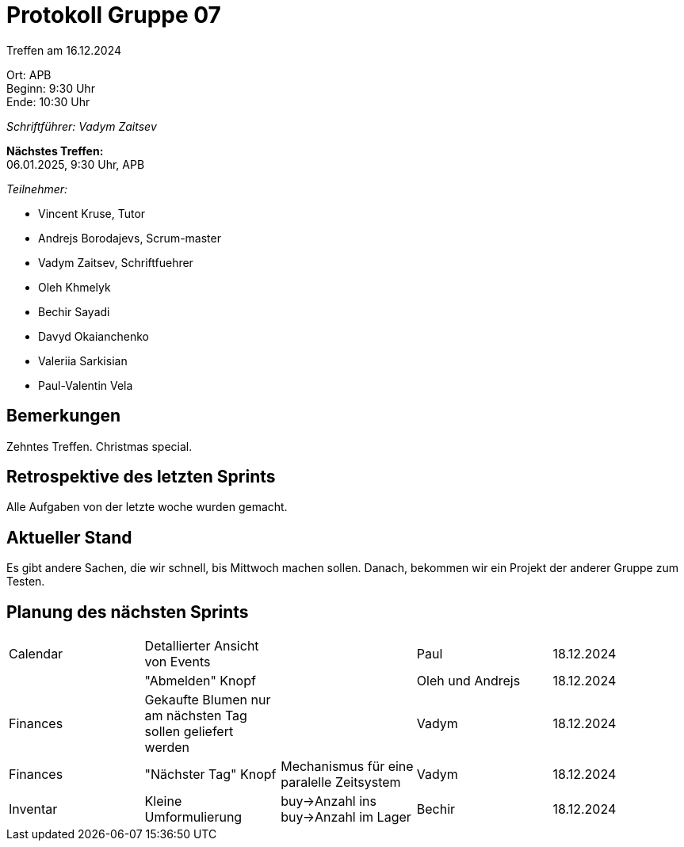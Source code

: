 = Protokoll Gruppe 07

Treffen am 16.12.2024

Ort:      APB +
Beginn:   9:30 Uhr +
Ende:     10:30 Uhr

__Schriftführer: Vadym Zaitsev__

*Nächstes Treffen:* +
06.01.2025, 9:30 Uhr, APB

__Teilnehmer:__
//Tabellarisch oder Aufzählung, Kennzeichnung von Teilnehmern mit besonderer Rolle (z.B. Kunde)

- Vincent Kruse, Tutor
- Andrejs Borodajevs, Scrum-master
- Vadym Zaitsev, Schriftfuehrer
- Oleh Khmelyk
- Bechir Sayadi
- Davyd Okaianchenko
- Valeriia Sarkisian
- Paul-Valentin Vela

== Bemerkungen
Zehntes Treffen. Christmas special.

== Retrospektive des letzten Sprints
// Wie ist der Status der im letzten Sprint erstellten Issues/veteilten Aufgaben?

// See http://asciidoctor.org/docs/user-manual/=tables
Alle Aufgaben von der letzte woche wurden gemacht.


== Aktueller Stand
Es gibt andere Sachen, die wir schnell, bis Mittwoch machen sollen. Danach, bekommen wir ein Projekt der anderer Gruppe zum Testen.

== Planung des nächsten Sprints

// See http://asciidoctor.org/docs/user-manual/=tables
[option="headers"]
|===
|Calendar |Detallierter Ansicht von Events | |Paul |18.12.2024
| |"Abmelden" Knopf | |Oleh und Andrejs |18.12.2024
|Finances |Gekaufte Blumen nur am nächsten Tag sollen geliefert werden | |Vadym |18.12.2024
|Finances |"Nächster Tag" Knopf |Mechanismus für eine paralelle Zeitsystem |Vadym |18.12.2024
|Inventar |Kleine Umformulierung |buy->Anzahl ins buy->Anzahl im Lager |Bechir |18.12.2024
|===
